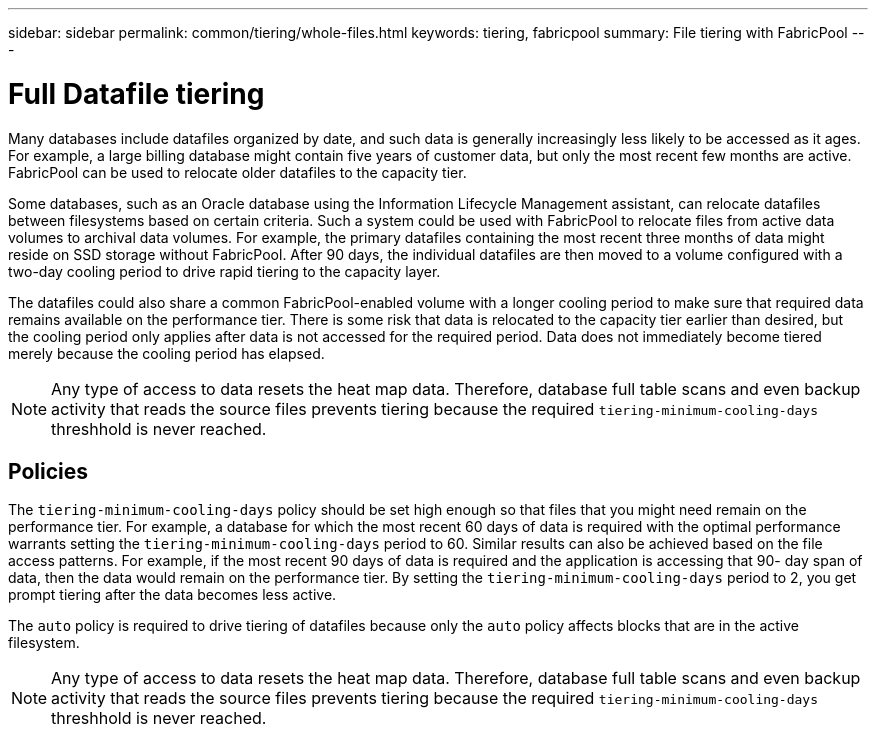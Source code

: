---
sidebar: sidebar
permalink: common/tiering/whole-files.html
keywords: tiering, fabricpool
summary: File tiering with FabricPool
---

= Full Datafile tiering

:hardbreaks:
:nofooter:
:icons: font
:linkattrs:
:imagesdir: ./../media/

[.lead]
Many databases include datafiles organized by date, and such data is generally increasingly less likely to be accessed as it ages. For example, a large billing database might contain five years of customer data, but only the most recent few months are active. FabricPool can be used to relocate older datafiles to the capacity tier.

Some databases, such as an Oracle database using the Information Lifecycle Management assistant, can relocate datafiles between filesystems based on certain criteria. Such a system could be used with FabricPool to relocate files from active data volumes to archival data volumes. For example, the primary datafiles containing the most recent three months of data might reside on SSD storage without FabricPool. After 90 days, the individual datafiles are then moved to a volume configured with a two-day cooling period to drive rapid tiering to the capacity layer.

The datafiles could also share a common FabricPool-enabled volume with a longer cooling period to make sure that required data remains available on the performance tier. There is some risk that data is relocated to the capacity tier earlier than desired, but the cooling period only applies after data is not accessed for the required period. Data does not immediately become tiered merely because the cooling period has elapsed.

[NOTE]
Any type of access to data resets the heat map data. Therefore, database full table scans and even backup activity that reads the source files prevents tiering because the required `tiering-minimum-cooling-days` threshhold is never reached.

== Policies

The `tiering-minimum-cooling-days` policy should be set high enough so that files that you might need remain on the performance tier. For example, a database for which the most recent 60 days of data is required with the optimal performance warrants setting the `tiering-minimum-cooling-days` period to 60. Similar results can also be achieved based on the file access patterns. For example, if the most recent 90 days of data is required and the application is accessing that 90- day span of data, then the data would remain on the performance tier. By setting the `tiering-minimum-cooling-days` period to 2, you get prompt tiering after the data becomes less active.

The `auto` policy is required to drive tiering of datafiles because only the `auto` policy affects blocks that are in the active filesystem.

[NOTE]
Any type of access to data resets the heat map data. Therefore, database full table scans and even backup activity that reads the source files prevents tiering because the required `tiering-minimum-cooling-days` threshhold is never reached.

